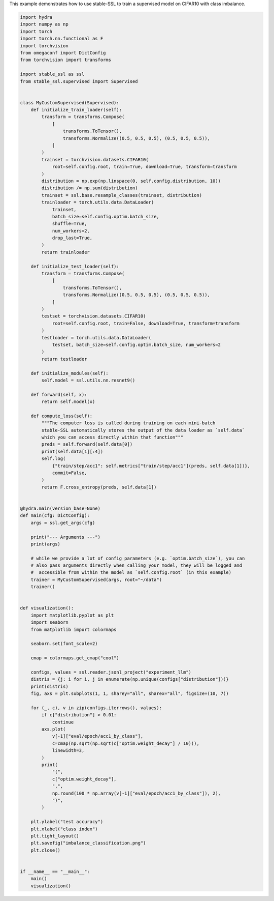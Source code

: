 
.. DO NOT EDIT.
.. THIS FILE WAS AUTOMATICALLY GENERATED BY SPHINX-GALLERY.
.. TO MAKE CHANGES, EDIT THE SOURCE PYTHON FILE:
.. "auto_examples/imbalance_supervised_learning.py"
.. LINE NUMBERS ARE GIVEN BELOW.

.. only:: html

    .. note::
        :class: sphx-glr-download-link-note

        :ref:`Go to the end <sphx_glr_download_auto_examples_imbalance_supervised_learning.py>`
        to download the full example code.

.. rst-class:: sphx-glr-example-title

.. _sphx_glr_auto_examples_imbalance_supervised_learning.py:


This example demonstrates how to use stable-SSL to train a supervised model on CIFAR10
with class imbalance.

.. GENERATED FROM PYTHON SOURCE LINES 5-129

.. code-block:: Python


    import hydra
    import numpy as np
    import torch
    import torch.nn.functional as F
    import torchvision
    from omegaconf import DictConfig
    from torchvision import transforms

    import stable_ssl as ssl
    from stable_ssl.supervised import Supervised


    class MyCustomSupervised(Supervised):
        def initialize_train_loader(self):
            transform = transforms.Compose(
                [
                    transforms.ToTensor(),
                    transforms.Normalize((0.5, 0.5, 0.5), (0.5, 0.5, 0.5)),
                ]
            )
            trainset = torchvision.datasets.CIFAR10(
                root=self.config.root, train=True, download=True, transform=transform
            )
            distribution = np.exp(np.linspace(0, self.config.distribution, 10))
            distribution /= np.sum(distribution)
            trainset = ssl.base.resample_classes(trainset, distribution)
            trainloader = torch.utils.data.DataLoader(
                trainset,
                batch_size=self.config.optim.batch_size,
                shuffle=True,
                num_workers=2,
                drop_last=True,
            )
            return trainloader

        def initialize_test_loader(self):
            transform = transforms.Compose(
                [
                    transforms.ToTensor(),
                    transforms.Normalize((0.5, 0.5, 0.5), (0.5, 0.5, 0.5)),
                ]
            )
            testset = torchvision.datasets.CIFAR10(
                root=self.config.root, train=False, download=True, transform=transform
            )
            testloader = torch.utils.data.DataLoader(
                testset, batch_size=self.config.optim.batch_size, num_workers=2
            )
            return testloader

        def initialize_modules(self):
            self.model = ssl.utils.nn.resnet9()

        def forward(self, x):
            return self.model(x)

        def compute_loss(self):
            """The computer loss is called during training on each mini-batch
            stable-SSL automatically stores the output of the data loader as `self.data`
            which you can access directly within that function"""
            preds = self.forward(self.data[0])
            print(self.data[1][:4])
            self.log(
                {"train/step/acc1": self.metrics["train/step/acc1"](preds, self.data[1])},
                commit=False,
            )
            return F.cross_entropy(preds, self.data[1])


    @hydra.main(version_base=None)
    def main(cfg: DictConfig):
        args = ssl.get_args(cfg)

        print("--- Arguments ---")
        print(args)

        # while we provide a lot of config parameters (e.g. `optim.batch_size`), you can
        # also pass arguments directly when calling your model, they will be logged and
        #  accessible from within the model as `self.config.root` (in this example)
        trainer = MyCustomSupervised(args, root="~/data")
        trainer()


    def visualization():
        import matplotlib.pyplot as plt
        import seaborn
        from matplotlib import colormaps

        seaborn.set(font_scale=2)

        cmap = colormaps.get_cmap("cool")

        configs, values = ssl.reader.jsonl_project("experiment_llm")
        distris = {j: i for i, j in enumerate(np.unique(configs["distribution"]))}
        print(distris)
        fig, axs = plt.subplots(1, 1, sharey="all", sharex="all", figsize=(10, 7))

        for (_, c), v in zip(configs.iterrows(), values):
            if c["distribution"] > 0.01:
                continue
            axs.plot(
                v[-1]["eval/epoch/acc1_by_class"],
                c=cmap(np.sqrt(np.sqrt(c["optim.weight_decay"] / 10))),
                linewidth=3,
            )
            print(
                "(",
                c["optim.weight_decay"],
                ",",
                np.round(100 * np.array(v[-1]["eval/epoch/acc1_by_class"]), 2),
                ")",
            )

        plt.ylabel("test accuracy")
        plt.xlabel("class index")
        plt.tight_layout()
        plt.savefig("imbalance_classification.png")
        plt.close()


    if __name__ == "__main__":
        main()
        visualization()


.. _sphx_glr_download_auto_examples_imbalance_supervised_learning.py:

.. only:: html

  .. container:: sphx-glr-footer sphx-glr-footer-example

    .. container:: sphx-glr-download sphx-glr-download-jupyter

      :download:`Download Jupyter notebook: imbalance_supervised_learning.ipynb <imbalance_supervised_learning.ipynb>`

    .. container:: sphx-glr-download sphx-glr-download-python

      :download:`Download Python source code: imbalance_supervised_learning.py <imbalance_supervised_learning.py>`

    .. container:: sphx-glr-download sphx-glr-download-zip

      :download:`Download zipped: imbalance_supervised_learning.zip <imbalance_supervised_learning.zip>`


.. only:: html

 .. rst-class:: sphx-glr-signature

    `Gallery generated by Sphinx-Gallery <https://sphinx-gallery.github.io>`_
